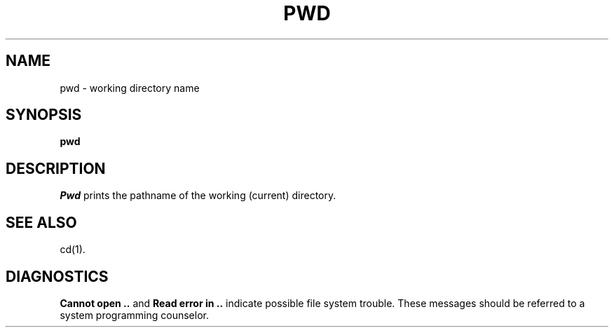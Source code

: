 .TH PWD 1
.SH NAME
pwd \- working directory name
.SH SYNOPSIS
.B pwd
.SH DESCRIPTION
.I Pwd\^
prints the pathname of the working (current) directory.
.SH "SEE ALSO"
cd(1).
.SH DIAGNOSTICS
.B "Cannot open .."
and
.B "Read error in .."
indicate possible file system trouble.  These messages should be
referred to a system programming counselor.
.\"	@(#)pwd.1	1.3	
